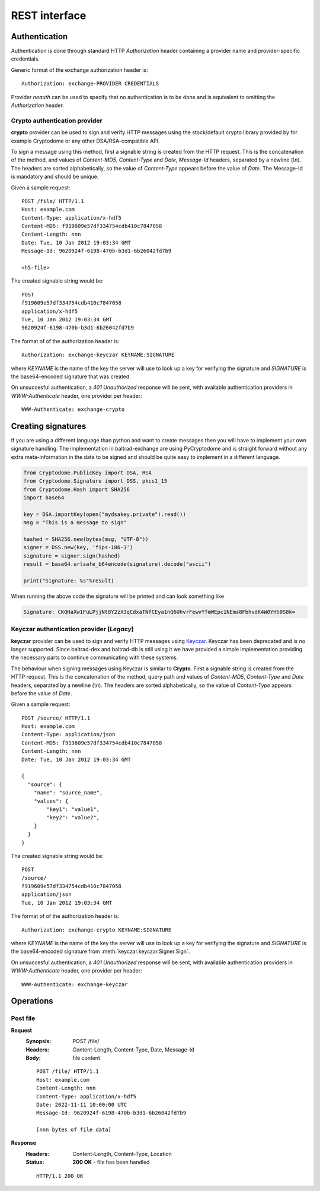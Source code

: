 REST interface
==============

Authentication
--------------

Authentication is done through standard HTTP *Authorization* header containing
a provider name and provider-specific credentials.

Generic format of the exchange authorization header is::

  Authorization: exchange-PROVIDER CREDENTIALS

Provider *noauth* can be used to specify that no authentication is to be done
and is equivalent to omitting the *Authorization* header.

Crypto authentication provider
'''''''''''''''''''''''''''''''

**crypto** provider can be used to sign and verify HTTP messages using the stock/default
crypto library provided by for example Cryptodome or any other DSA/RSA-compatible API.

To sign a message using this method, first a signable string is created
from the HTTP request. This is the concatenation of the method,
and values of *Content-MD5*, *Content-Type* and *Date*, *Message-Id* headers, separated
by a newline (*\\n*). The headers are sorted alphabetically, so the value of
*Content-Type* appears before the value of *Date*. The Message-Id is mandatory and should
be unique.

Given a sample request::

  POST /file/ HTTP/1.1
  Host: example.com
  Content-Type: application/x-hdf5
  Content-MD5: f919609e57df334754cdb410c7847058
  Content-Length: nnn
  Date: Tue, 10 Jan 2012 19:03:34 GMT
  Message-Id: 9620924f-6198-470b-b3d1-6b26042fd7b9

  <h5-file>

The created signable string would be::

  POST
  f919609e57df334754cdb410c7847058
  application/x-hdf5
  Tue, 10 Jan 2012 19:03:34 GMT
  9620924f-6198-470b-b3d1-6b26042fd7b9

The format of of the authorization header is::

  Authorization: exchange-keyczar KEYNAME:SIGNATURE

where *KEYNAME* is the name of the key the server will use to look up a key
for verifying the signature and *SIGNATURE* is the base64-encoded signature
that was created.

On unsuccesful authentication, a *401 Unauthorized* response will be sent,
with available authentication providers in *WWW-Authenticate* header, one
provider per header::

  WWW-Authenticate: exchange-crypto

Creating signatures
-------------------

If you are using a different language than python and want to create messages then you will have to implement your own signature handling.
The implementation in baltrad-exchange are using PyCryptodome and is straight forward without any extra meta-information in the data to be signed
and should be quite easy to implement in a different language.

.. code:: python

   from Cryptodome.PublicKey import DSA, RSA
   from Cryptodome.Signature import DSS, pkcs1_15
   from Cryptodome.Hash import SHA256  
   import base64
   
   key = DSA.importKey(open("mydsakey.private").read())
   msg = "This is a message to sign"
   
   hashed = SHA256.new(bytes(msg, "UTF-8"))
   signer = DSS.new(key, 'fips-186-3')
   signature = signer.sign(hashed)
   result = base64.urlsafe_b64encode(signature).decode("ascii")

   print("Signature: %s"%result)
   

When running the above code the signature will be printed and can look something like

.. code:: none

   Signature: CKQHaXw1FuLPjjNt8Y2zX3qCdxaTNfCEya1nQ6UhvrFewvYfmWEpc1NEms8FbhvdK4W0YH50S8k= 
   

Keyczar authentication provider (*Legacy*)
''''''''''''''''''''''''''''''''''''''''''
**keyczar** provider can be used to sign and verify HTTP messages using
`Keyczar <https://github.com/google/keyczar/>`_. Keyczar has been deprecated and is
no longer supported. Since baltrad-dex and baltrad-db is still using it
we have provided a simple implementation providing the necessary parts to continue
communicating with these systems. 

The behaviour when signing messages using Keyczar is similar to **Crypto**. 
First a signable string is created from the HTTP request. This is the concatenation of the 
method, query path and values of *Content-MD5*, *Content-Type* and *Date* headers, separated
by a newline (*\\n*). The headers are sorted alphabetically, so the value of
*Content-Type* appears before the value of *Date*.

Given a sample request::

  POST /source/ HTTP/1.1
  Host: example.com
  Content-Type: application/json
  Content-MD5: f919609e57df334754cdb410c7847058
  Content-Length: nnn
  Date: Tue, 10 Jan 2012 19:03:34 GMT

  {
    "source": {
      "name": "source_name",
      "values": {
          "key1": "value1",
          "key2": "value2",
      }
    }
  }

The created signable string would be::

  POST
  /source/
  f919609e57df334754cdb410c7847058
  application/json
  Tue, 10 Jan 2012 19:03:34 GMT

The format of of the authorization header is::

  Authorization: exchange-crypto KEYNAME:SIGNATURE

where *KEYNAME* is the name of the key the server will use to look up a key
for verifying the signature and *SIGNATURE* is the base64-encoded signature
from :meth:`keyczar.keyczar.Signer.Sign`.

On unsuccesful authentication, a *401 Unauthorized* response will be sent,
with available authentication providers in *WWW-Authenticate* header, one
provider per header::

  WWW-Authenticate: exchange-keyczar


Operations
----------

.. _doc-rest-post-file

Post file
''''''''''
**Request**
  :Synopsis: POST /file/
  :Headers: Content-Length, Content-Type, Date, Message-Id
  :Body: file content

  ::

    POST /file/ HTTP/1.1
    Host: example.com
    Content-Length: nnn
    Content-Type: application/x-hdf5
    Date: 2022-11-11 10:00:00 UTC
    Message-Id: 9620924f-6198-470b-b3d1-6b26042fd7b9

    [nnn bytes of file data]

**Response**
  :Headers: Content-Length, Content-Type, Location
  :Status:
    **200 OK** - file has been handled
    
  ::

    HTTP/1.1 200 OK

    